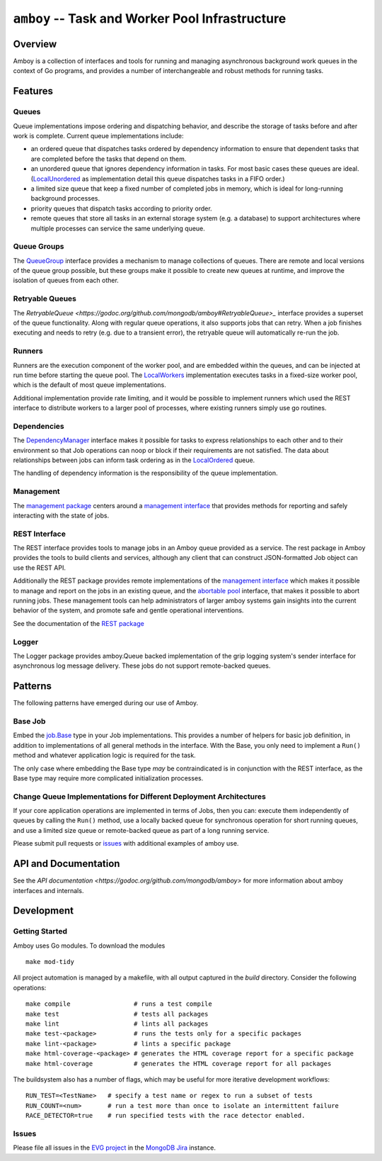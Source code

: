 ================================================
``amboy`` -- Task and Worker Pool Infrastructure
================================================

Overview
--------

Amboy is a collection of interfaces and tools for running and managing
asynchronous background work queues in the context of Go programs, and
provides a number of interchangeable and robust methods for running
tasks.

Features
--------

Queues
~~~~~~

Queue implementations impose ordering and dispatching behavior, and
describe the storage of tasks before and after work is
complete. Current queue implementations include:

- an ordered queue that dispatches tasks ordered by dependency
  information to ensure that dependent tasks that are completed before
  the tasks that depend on them.

- an unordered queue that ignores dependency information in tasks. For
  most basic cases these queues are ideal. (`LocalUnordered
  <https://godoc.org/github.com/mongodb/amboy/queue#LocalUnordered>`_
  as implementation detail this queue dispatches tasks in a FIFO order.)

- a limited size queue that keep a fixed number of completed jobs in
  memory, which is ideal for long-running background processes.

- priority queues that dispatch tasks according to priority order.

- remote queues that store all tasks in an external storage system
  (e.g. a database) to support architectures where multiple processes
  can service the same underlying queue.

Queue Groups
~~~~~~~~~~~~

The `QueueGroup <https://godoc.org/github.com/mongodb/amboy#QueueGroup>`_
interface provides a mechanism to manage collections of queues. There are remote
and local versions of the queue group possible, but these groups make it
possible to create new queues at runtime, and improve the isolation of queues
from each other.

Retryable Queues
~~~~~~~~~~~~~~~~

The `RetryableQueue
<https://godoc.org/github.com/mongodb/amboy#RetryableQueue>_` interface provides
a superset of the queue functionality. Along with regular queue operations, it
also supports jobs that can retry. When a job finishes executing and needs to
retry (e.g. due to a transient error), the retryable queue will automatically
re-run the job.

Runners
~~~~~~~

Runners are the execution component of the worker pool, and are
embedded within the queues, and can be injected at run time before
starting the queue pool. The `LocalWorkers
<https://godoc.org/github.com/mongodb/amboy/pool#LocalWorkers>`_
implementation executes tasks in a fixed-size worker pool, which is
the default of most queue implementations.

Additional implementation provide rate limiting, and it would be possible to
implement runners which used the REST interface to distribute workers to a
larger pool of processes, where existing runners simply use go routines.

Dependencies
~~~~~~~~~~~~

The `DependencyManager
<https://godoc.org/github.com/mongodb/amboy/dependency#Manager>`_
interface makes it possible for tasks to express relationships to each
other and to their environment so that Job operations can noop or
block if their requirements are not satisfied. The data about
relationships between jobs can inform task ordering as in the `LocalOrdered
<https://godoc.org/github.com/mongodb/amboy/queue#LocalOrdered>`_
queue.

The handling of dependency information is the responsibility of the
queue implementation.

Management
~~~~~~~~~~

The `management package
<https://godoc.org/github.com/mongodb/amboy/management>`_ centers around a
`management interface
<https://godoc.org/github.com/mongodb/amboy/management#Manager>`_ that provides
methods for reporting and safely interacting with the state of jobs.

REST Interface
~~~~~~~~~~~~~~

The REST interface provides tools to manage jobs in an Amboy queue provided as a
service. The rest package in Amboy provides the tools to build clients and
services, although any client that can construct JSON-formatted Job object can
use the REST API.

Additionally the REST package provides remote implementations of the `management
interface <https://godoc.org/github.com/mongodb/amboy/rest#ManagementService>`_
which makes it possible to manage and report on the jobs in an existing queue,
and the `abortable pool
<https://godoc.org/github.com/mongodb/amboy/rest#AbortablePoolManagementService>`_
interface, that makes it possible to abort running jobs. These management tools
can help administrators of larger amboy systems gain insights into the current
behavior of the system, and promote safe and gentle operational interventions.

See the documentation of the `REST package
<https://godoc.org/github.com/mongodb/amboy/rest>`_

Logger
~~~~~~

The Logger package provides amboy.Queue backed implementation of the grip
logging system's sender interface for asynchronous log message delivery. These
jobs do not support remote-backed queues.

Patterns
--------

The following patterns have emerged during our use of Amboy.

Base Job
~~~~~~~~

Embed the `job.Base <https://godoc.org/github.com/mongodb/amboy/job/#Base>`_
type in your Job implementations. This provides a number of helpers for
basic job definition, in addition to implementations of all general methods in
the interface. With the Base, you only need to implement a ``Run()`` method and
whatever application logic is required for the task.

The only case where embedding the Base type *may* be contraindicated is in
conjunction with the REST interface, as the Base type may require more
complicated initialization processes.

Change Queue Implementations for Different Deployment Architectures
~~~~~~~~~~~~~~~~~~~~~~~~~~~~~~~~~~~~~~~~~~~~~~~~~~~~~~~~~~~~~~~~~~~

If your core application operations are implemented in terms of Jobs, then
you can: execute them independently of queues by calling the ``Run()`` method,
use a locally backed queue for synchronous operation for short running queues,
and use a limited size queue or remote-backed queue as part of a long running
service.

Please submit pull requests or `issues <https://github.com/mongodb/amboy>`_ with
additional examples of amboy use.

API and Documentation
---------------------

See the `API documentation <https://godoc.org/github.com/mongodb/amboy>`
for more information about amboy interfaces and internals.

Development
-----------

Getting Started
~~~~~~~~~~~~~~~

Amboy uses Go modules. To download the modules ::

    make mod-tidy

All project automation is managed by a makefile, with all output captured in the
`build` directory. Consider the following operations: ::

   make compile                 # runs a test compile
   make test                    # tests all packages
   make lint                    # lints all packages
   make test-<package>          # runs the tests only for a specific packages
   make lint-<package>          # lints a specific package
   make html-coverage-<package> # generates the HTML coverage report for a specific package
   make html-coverage           # generates the HTML coverage report for all packages

The buildsystem also has a number of flags, which may be useful for more
iterative development workflows: ::

  RUN_TEST=<TestName>   # specify a test name or regex to run a subset of tests
  RUN_COUNT=<num>       # run a test more than once to isolate an intermittent failure
  RACE_DETECTOR=true    # run specified tests with the race detector enabled. 

Issues
~~~~~~

Please file all issues in the `EVG project
<https://jira.mongodb.org/browse/EVG>`_ in the `MongoDB Jira
<https://jira.mongodb.org/>`_ instance.

